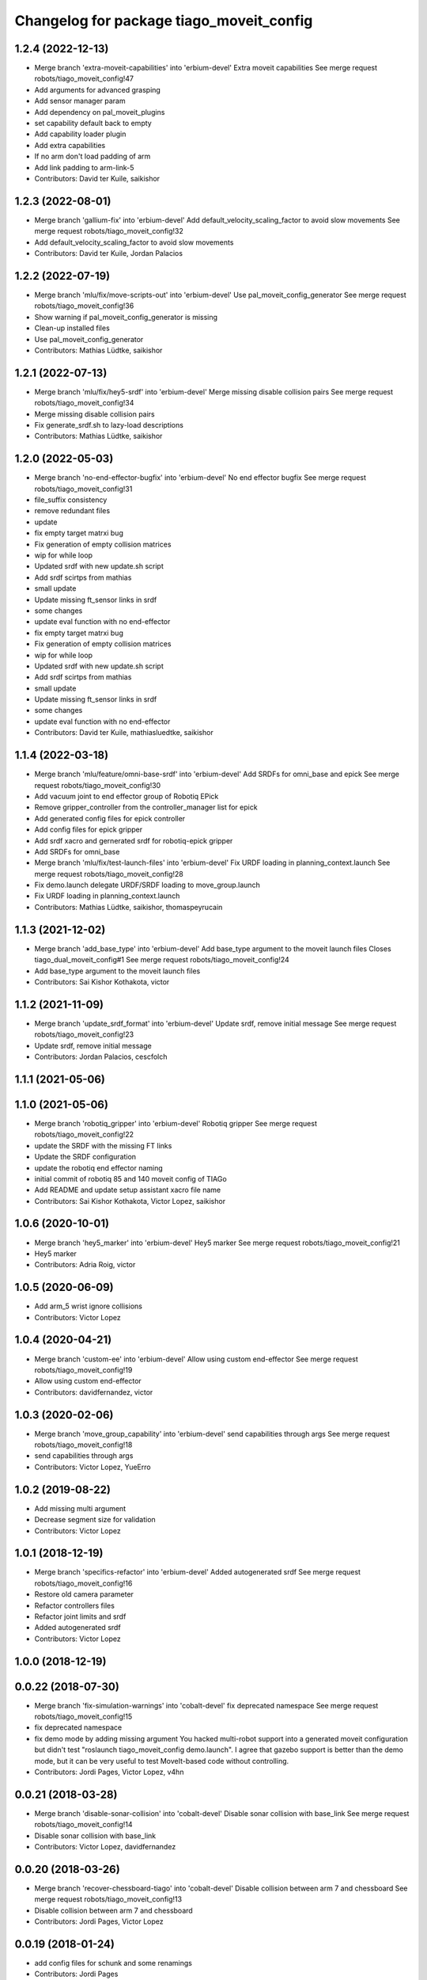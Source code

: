 ^^^^^^^^^^^^^^^^^^^^^^^^^^^^^^^^^^^^^^^^^
Changelog for package tiago_moveit_config
^^^^^^^^^^^^^^^^^^^^^^^^^^^^^^^^^^^^^^^^^

1.2.4 (2022-12-13)
------------------
* Merge branch 'extra-moveit-capabilities' into 'erbium-devel'
  Extra moveit capabilities
  See merge request robots/tiago_moveit_config!47
* Add arguments for advanced grasping
* Add sensor manager param
* Add dependency on pal_moveit_plugins
* set capability default back to empty
* Add capability loader plugin
* Add extra capabilities
* If no arm don't load padding of arm
* Add link padding to arm-link-5
* Contributors: David ter Kuile, saikishor

1.2.3 (2022-08-01)
------------------
* Merge branch 'gallium-fix' into 'erbium-devel'
  Add default_velocity_scaling_factor to avoid slow movements
  See merge request robots/tiago_moveit_config!32
* Add default_velocity_scaling_factor to avoid slow movements
* Contributors: David ter Kuile, Jordan Palacios

1.2.2 (2022-07-19)
------------------
* Merge branch 'mlu/fix/move-scripts-out' into 'erbium-devel'
  Use pal_moveit_config_generator
  See merge request robots/tiago_moveit_config!36
* Show warning if pal_moveit_config_generator is missing
* Clean-up installed files
* Use pal_moveit_config_generator
* Contributors: Mathias Lüdtke, saikishor

1.2.1 (2022-07-13)
------------------
* Merge branch 'mlu/fix/hey5-srdf' into 'erbium-devel'
  Merge missing disable collision pairs
  See merge request robots/tiago_moveit_config!34
* Merge missing disable collision pairs
* Fix generate_srdf.sh to lazy-load descriptions
* Contributors: Mathias Lüdtke, saikishor

1.2.0 (2022-05-03)
------------------
* Merge branch 'no-end-effector-bugfix' into 'erbium-devel'
  No end effector bugfix
  See merge request robots/tiago_moveit_config!31
* file_suffix consistency
* remove redundant files
* update
* fix empty target matrxi bug
* Fix generation of  empty collision matrices
* wip for while loop
* Updated srdf with new update.sh script
* Add srdf scirtps from mathias
* small update
* Update missing ft_sensor links in srdf
* some changes
* update eval function with no end-effector
* fix empty target matrxi bug
* Fix generation of  empty collision matrices
* wip for while loop
* Updated srdf with new update.sh script
* Add srdf scirtps from mathias
* small update
* Update missing ft_sensor links in srdf
* some changes
* update eval function with no end-effector
* Contributors: David ter Kuile, mathiasluedtke, saikishor

1.1.4 (2022-03-18)
------------------
* Merge branch 'mlu/feature/omni-base-srdf' into 'erbium-devel'
  Add SRDFs for omni_base and epick
  See merge request robots/tiago_moveit_config!30
* Add vacuum joint to end effector group of Robotiq EPick
* Remove gripper_controller from the controller_manager list for epick
* Add generated config files for epick controller
* Add config files for epick gripper
* Add srdf xacro and gernerated srdf for robotiq-epick gripper
* Add SRDFs for omni_base
* Merge branch 'mlu/fix/test-launch-files' into 'erbium-devel'
  Fix URDF loading in planning_context.launch
  See merge request robots/tiago_moveit_config!28
* Fix demo.launch
  delegate URDF/SRDF loading to move_group.launch
* Fix URDF loading in planning_context.launch
* Contributors: Mathias Lüdtke, saikishor, thomaspeyrucain

1.1.3 (2021-12-02)
------------------
* Merge branch 'add_base_type' into 'erbium-devel'
  Add base_type argument to the moveit launch files
  Closes tiago_dual_moveit_config#1
  See merge request robots/tiago_moveit_config!24
* Add base_type argument to the moveit launch files
* Contributors: Sai Kishor Kothakota, victor

1.1.2 (2021-11-09)
------------------
* Merge branch 'update_srdf_format' into 'erbium-devel'
  Update srdf, remove initial message
  See merge request robots/tiago_moveit_config!23
* Update srdf, remove initial message
* Contributors: Jordan Palacios, cescfolch

1.1.1 (2021-05-06)
------------------

1.1.0 (2021-05-06)
------------------
* Merge branch 'robotiq_gripper' into 'erbium-devel'
  Robotiq gripper
  See merge request robots/tiago_moveit_config!22
* update the SRDF with the missing FT links
* Update the SRDF configuration
* update the robotiq end effector naming
* initial commit of robotiq 85 and 140 moveit config of TIAGo
* Add README and update setup assistant xacro file name
* Contributors: Sai Kishor Kothakota, Victor Lopez, saikishor

1.0.6 (2020-10-01)
------------------
* Merge branch 'hey5_marker' into 'erbium-devel'
  Hey5 marker
  See merge request robots/tiago_moveit_config!21
* Hey5 marker
* Contributors: Adria Roig, victor

1.0.5 (2020-06-09)
------------------
* Add arm_5 wrist ignore collisions
* Contributors: Victor Lopez

1.0.4 (2020-04-21)
------------------
* Merge branch 'custom-ee' into 'erbium-devel'
  Allow using custom end-effector
  See merge request robots/tiago_moveit_config!19
* Allow using custom end-effector
* Contributors: davidfernandez, victor

1.0.3 (2020-02-06)
------------------
* Merge branch 'move_group_capability' into 'erbium-devel'
  send capabilities through args
  See merge request robots/tiago_moveit_config!18
* send capabilities through args
* Contributors: Victor Lopez, YueErro

1.0.2 (2019-08-22)
------------------
* Add missing multi argument
* Decrease segment size for validation
* Contributors: Victor Lopez

1.0.1 (2018-12-19)
------------------
* Merge branch 'specifics-refactor' into 'erbium-devel'
  Added autogenerated srdf
  See merge request robots/tiago_moveit_config!16
* Restore old camera parameter
* Refactor controllers files
* Refactor joint limits and srdf
* Added autogenerated srdf
* Contributors: Victor Lopez

1.0.0 (2018-12-19)
------------------

0.0.22 (2018-07-30)
-------------------
* Merge branch 'fix-simulation-warnings' into 'cobalt-devel'
  fix deprecated namespace
  See merge request robots/tiago_moveit_config!15
* fix deprecated namespace
* fix demo mode by adding missing argument
  You hacked multi-robot support into a generated moveit configuration
  but didn't test "roslaunch tiago_moveit_config demo.launch".
  I agree that gazebo support is better than the demo mode, but
  it can be very useful to test MoveIt-based code without controlling.
* Contributors: Jordi Pages, Victor Lopez, v4hn

0.0.21 (2018-03-28)
-------------------
* Merge branch 'disable-sonar-collision' into 'cobalt-devel'
  Disable sonar collision with base_link
  See merge request robots/tiago_moveit_config!14
* Disable sonar collision with base_link
* Contributors: Victor Lopez, davidfernandez

0.0.20 (2018-03-26)
-------------------
* Merge branch 'recover-chessboard-tiago' into 'cobalt-devel'
  Disable collision between arm 7 and chessboard
  See merge request robots/tiago_moveit_config!13
* Disable collision between arm 7 and chessboard
* Contributors: Jordi Pages, Victor Lopez

0.0.19 (2018-01-24)
-------------------
* add config files for schunk and some renamings
* Contributors: Jordi Pages

0.0.18 (2017-11-03)
-------------------
* Change the topic and the max_range for the octomap parameters
* Contributors: AleDF, Jordi Pages

0.0.17 (2017-05-16)
-------------------
* Merge branch 'octomap_track_ik' into 'cobalt-devel'
  merge_problems_with david
  See merge request !11
* merge_problems_with david
* Merge branch 'iron-configuration' into 'cobalt-devel'
  Add configuration for Tiago Iron
  See merge request !10
* Merge branch 'octomap_track_ik' into 'cobalt-devel'
  octomap & track ik solver for MoveIt!
  See merge request !9
* Add configuration for Tiago Iron
* octomap & track ik solver for MoveIt!
* Contributors: AleDF, Jordi Pages, davidfernandez

0.0.16 (2016-10-21)
-------------------
* fix maintainer
* add argument for steel and titanium versions
* add missing xml formatting
* add specific controllers for steel and titanium
* disable collision arm_5_link-gripper_link
* disable collision arm_6_link-wrist_ft_link
* add missing joints
* use soft links for steel and titanium srdf files
* disable collisions arm_5_link-gripper_link
* Contributors: Jordi Pages

0.0.15 (2016-07-08)
-------------------
* Merge branch 'add-titanium-collisions-with-ft' into 'cobalt-devel'
  add missing potential collisions with ft sensor frames
  See merge request !5
* add collisions with ft sensor
* Merge branch 'tiago_configs' into 'cobalt-devel'
  Added the 4 possible configurations of tiago_moveit_config
  See merge request !4
* Added the 4 possible configurations of tiago_moveit_config
* Contributors: Jordi Pages, Sam Pfeiffer, Victor Lopez

0.0.14 (2016-06-13)
-------------------
* Added necessary dependence to run moveit with a simulated or real robot
* Add disable collisions for force torque sensor
* Contributors: Sam Pfeiffer

0.0.13 (2016-06-01)
-------------------
* Added controllers for hand and gripper
* Contributors: Sam Pfeiffer

0.0.12 (2016-04-04)
-------------------
* Increase max speed of torso
* Contributors: Sam Pfeiffer

0.0.11 (2016-04-04)
-------------------
* Missing hand_palm_link in collision disables
* Contributors: Sam Pfeiffer

0.0.10 (2016-04-04)
-------------------
* Add disables in between hand finger links
  Without this, the robot will refuse to plan with closed hand
* Contributors: Sam Pfeiffer

0.0.9 (2016-03-31)
------------------
* Add disable collisions
  Using the generator.
  From:
  1300 / 2145 pairs disabled in tiago_titanium (845 enabled)
  To:
  2268 / 3096 pairs disabled in tiago_titanium (828 enabled)
* Add disable collisions
  Generated using https://gist.github.com/awesomebytes/18fe75b808c4c644bd3d a script that runs the urdf tree for adjacent links and checks for links without collision mesh to also disable the collision computation between them.
  From:
  (Generating matrix with max sampling density)
  329 / 465 pairs disabled in tiago_steel (136 enabled)
  To:
  754 / 873 pairs disabled in tiago_steel (119 enabled)
* Contributors: Sam Pfeiffer

0.0.8 (2016-03-18)
------------------
* Added impossible collision disabling between torso_fixed_column_link and arm_2_link
* Contributors: Sam Pfeiffer

0.0.7 (2016-03-18)
------------------
* Passing change to titanium too about torso_fixed_column_link collision with arm1 disabling
* Added another currently happening collision exception between torso_fixed_column_link and arm_1_link
* Contributors: Sam Pfeiffer

0.0.6 (2016-03-18)
------------------
* Add hand passive joints as passive
* added clear octomap and removed exceptions on collisions of arm wit hhead
* Contributors: Sam Pfeiffer

0.0.5 (2016-03-10)
------------------
* Refs #11489. Discard collisions between torsolinks
* Fix collisions with column
* Remove elements of prototype mobilebase
* Disable collision hand safety box <-> wrist mesh
* Add arm group + disable more internal hand collisions
* Contributors: Bence Magyar, jordi.pages@pal-robotics.com

0.0.4 (2015-05-20)
------------------
* Add hand_safety_box to the game!
* Disable more collisions between hand links
* Contributors: Bence Magyar

0.0.3 (2015-04-14)
------------------
* Fix gripper parts
* Add torso controller
* Separate configuration files for titanium and steel, launch files parametrized
* Contributors: Bence Magyar

0.0.2 (2015-01-20)
------------------
* Remove tiago_description dependency
* Contributors: Bence Magyar

0.0.1 (2015-01-20)
------------------
* Added configuration with arm controllers
* Initial version of tiago_moveit_config (no hand)
* Contributors: Sammy Pfeiffer
